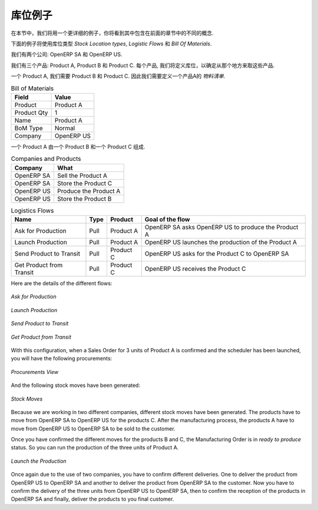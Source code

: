 .. i18n: Stock Location Example
.. i18n: ++++++++++++++++++++++
..

库位例子
++++++++++++++++++++++

.. i18n: In this section, we will develop a more detailed example that includes different concepts seen
.. i18n: in the previous sections. 
..

在本节中，我们将用一个更详细的例子，你将看到其中包含在前面的章节中的不同的概念. 

.. i18n: The following example will use the *Stock Location types*, the *Logistic Flows* and the *Bill Of
.. i18n: Materials*.
..

下面的例子将使用库位类型 *Stock Location types*, *Logistic Flows* 和 *Bill Of Materials*.

.. i18n: We have two companies: OpenERP SA and OpenERP US.
..

我们有两个公司: OpenERP SA 和 OpenERP US.

.. i18n: We have three products: Product A, Product B and Product C. For each product, we will have to define
.. i18n: the Stock Location to determine where to take these products.
..

我们有三个产品: Product A, Product B 和 Product C. 每个产品, 我们将定义库位，以确定从那个地方来取这些产品.

.. i18n: To make one unit of Product A, we need the Product B and the Product C. So we will have to define a 
.. i18n: *Bill of Material*.
..

一个 Product A, 我们需要 Product B 和 Product C. 因此我们需要定义一个产品A的 *物料清单*.

.. i18n: .. table:: Bill of Materials
.. i18n: 
.. i18n:    =========== ==========
.. i18n:    Field       Value
.. i18n:    =========== ==========
.. i18n:    Product     Product A
.. i18n:    Product Qty 1
.. i18n:    Name        Product A
.. i18n:    BoM Type    Normal
.. i18n:    Company     OpenERP US
.. i18n:    =========== ==========
..

.. table:: Bill of Materials

   =========== ==========
   Field       Value
   =========== ==========
   Product     Product A
   Product Qty 1
   Name        Product A
   BoM Type    Normal
   Company     OpenERP US
   =========== ==========

.. i18n: The different components to produce one unit of Product A are one unit of Product B
.. i18n: and one unit of Product C.
..

一个 Product A 由一个 Product B
和一个 Product C 组成.

.. i18n: .. table:: Companies and Products
.. i18n:    
.. i18n:    ========== =====================
.. i18n:    Company    What
.. i18n:    ========== =====================
.. i18n:    OpenERP SA Sell the Product A
.. i18n:    OpenERP SA Store the Product C
.. i18n:    OpenERP US Produce the Product A
.. i18n:    OpenERP US Store the Product B
.. i18n:    ========== =====================
.. i18n:               
.. i18n: .. table:: Logistics Flows
.. i18n: 
.. i18n:    ======================== ==== ========= ======================================================
.. i18n:    Name                     Type Product   Goal of the flow
.. i18n:    ======================== ==== ========= ======================================================
.. i18n:    Ask for Production       Pull Product A OpenERP SA asks OpenERP US to produce the Product A
.. i18n:    Launch Production        Pull Product A OpenERP US launches the production of the Product A
.. i18n:    Send Product to Transit  Pull Product C OpenERP US asks for the Product C to OpenERP SA
.. i18n:    Get Product from Transit Pull Product C OpenERP US receives the Product C
.. i18n:    ======================== ==== ========= ======================================================
.. i18n:    
.. i18n: Here are the details of the different flows:
..

.. table:: Companies and Products
   
   ========== =====================
   Company    What
   ========== =====================
   OpenERP SA Sell the Product A
   OpenERP SA Store the Product C
   OpenERP US Produce the Product A
   OpenERP US Store the Product B
   ========== =====================
              
.. table:: Logistics Flows

   ======================== ==== ========= ======================================================
   Name                     Type Product   Goal of the flow
   ======================== ==== ========= ======================================================
   Ask for Production       Pull Product A OpenERP SA asks OpenERP US to produce the Product A
   Launch Production        Pull Product A OpenERP US launches the production of the Product A
   Send Product to Transit  Pull Product C OpenERP US asks for the Product C to OpenERP SA
   Get Product from Transit Pull Product C OpenERP US receives the Product C
   ======================== ==== ========= ======================================================
   
Here are the details of the different flows:

.. i18n: .. figure:: images/ask_production.png
.. i18n: 	:scale: 75
.. i18n: 	:align: center
.. i18n: 	
.. i18n: 	*Ask for Production*
.. i18n: 	
.. i18n: .. figure:: images/launch_production.png
.. i18n: 	:scale: 75
.. i18n: 	:align: center
.. i18n: 	
.. i18n: 	*Launch Production*	
.. i18n: 	
.. i18n: .. figure:: images/send_transit.png
.. i18n: 	:scale: 75
.. i18n: 	:align: center
.. i18n: 	
.. i18n: 	*Send Product to Transit*	
..

.. figure:: images/ask_production.png
	:scale: 75
	:align: center
	
	*Ask for Production*
	
.. figure:: images/launch_production.png
	:scale: 75
	:align: center
	
	*Launch Production*	
	
.. figure:: images/send_transit.png
	:scale: 75
	:align: center
	
	*Send Product to Transit*	

.. i18n: .. figure:: images/get_transit.png
.. i18n: 	:scale: 75
.. i18n: 	:align: center
.. i18n: 	
.. i18n: 	*Get Product from Transit*
..

.. figure:: images/get_transit.png
	:scale: 75
	:align: center
	
	*Get Product from Transit*

.. i18n: With this configuration, when a Sales Order for 3 units of Product A is confirmed and the scheduler has been launched,
.. i18n: you will have the following procurements:
..

With this configuration, when a Sales Order for 3 units of Product A is confirmed and the scheduler has been launched,
you will have the following procurements:

.. i18n: .. figure:: images/procurement.png
.. i18n: 	:scale: 90
.. i18n: 	:align: center
.. i18n: 	
.. i18n: 	*Procurements View*
.. i18n: 	
.. i18n: And the following stock moves have been generated:
..

.. figure:: images/procurement.png
	:scale: 90
	:align: center
	
	*Procurements View*
	
And the following stock moves have been generated:

.. i18n: .. figure:: images/stock_moves_ex.png
.. i18n: 	:scale: 90
.. i18n: 	:align: center
.. i18n: 	
.. i18n: 	*Stock Moves*
..

.. figure:: images/stock_moves_ex.png
	:scale: 90
	:align: center
	
	*Stock Moves*

.. i18n: Because we are working in two different companies, different stock moves have been generated. The products have to move 
.. i18n: from OpenERP SA to OpenERP US for the products C. After the manufacturing process, the products A have to move from
.. i18n: OpenERP US to OpenERP SA to be sold to the customer.
..

Because we are working in two different companies, different stock moves have been generated. The products have to move 
from OpenERP SA to OpenERP US for the products C. After the manufacturing process, the products A have to move from
OpenERP US to OpenERP SA to be sold to the customer.

.. i18n: Once you have confirmed the different moves for the products B and C, the Manufacturing Order is in `ready to produce`
.. i18n: status. So you can run the production of the three units of Product A.
..

Once you have confirmed the different moves for the products B and C, the Manufacturing Order is in `ready to produce`
status. So you can run the production of the three units of Product A.

.. i18n: .. figure:: images/start_production.png
.. i18n: 	:scale: 75
.. i18n: 	:align: center
.. i18n: 	
.. i18n: 	*Launch the Production*
..

.. figure:: images/start_production.png
	:scale: 75
	:align: center
	
	*Launch the Production*

.. i18n: Once again due to the use of two companies, you have to confirm different deliveries. One to deliver the product 
.. i18n: from OpenERP US to OpenERP SA and another to deliver the product from OpenERP SA to the customer.
.. i18n: Now you have to confirm the delivery of the three units from OpenERP US to OpenERP SA, then to confirm the 
.. i18n: reception of the products in OpenERP SA and finally, deliver the products to you final customer.	
..

Once again due to the use of two companies, you have to confirm different deliveries. One to deliver the product 
from OpenERP US to OpenERP SA and another to deliver the product from OpenERP SA to the customer.
Now you have to confirm the delivery of the three units from OpenERP US to OpenERP SA, then to confirm the 
reception of the products in OpenERP SA and finally, deliver the products to you final customer.	

.. i18n: .. Copyright © Open Object Press. All rights reserved.
..

.. Copyright © Open Object Press. All rights reserved.

.. i18n: .. You may take electronic copy of this publication and distribute it if you don't
.. i18n: .. change the content. You can also print a copy to be read by yourself only.
..

.. You may take electronic copy of this publication and distribute it if you don't
.. change the content. You can also print a copy to be read by yourself only.

.. i18n: .. We have contracts with different publishers in different countries to sell and
.. i18n: .. distribute paper or electronic based versions of this book (translated or not)
.. i18n: .. in bookstores. This helps to distribute and promote the OpenERP product. It
.. i18n: .. also helps us to create incentives to pay contributors and authors using author
.. i18n: .. rights of these sales.
..

.. We have contracts with different publishers in different countries to sell and
.. distribute paper or electronic based versions of this book (translated or not)
.. in bookstores. This helps to distribute and promote the OpenERP product. It
.. also helps us to create incentives to pay contributors and authors using author
.. rights of these sales.

.. i18n: .. Due to this, grants to translate, modify or sell this book are strictly
.. i18n: .. forbidden, unless Tiny SPRL (representing Open Object Press) gives you a
.. i18n: .. written authorisation for this.
..

.. Due to this, grants to translate, modify or sell this book are strictly
.. forbidden, unless Tiny SPRL (representing Open Object Press) gives you a
.. written authorisation for this.

.. i18n: .. Many of the designations used by manufacturers and suppliers to distinguish their
.. i18n: .. products are claimed as trademarks. Where those designations appear in this book,
.. i18n: .. and Open Object Press was aware of a trademark claim, the designations have been
.. i18n: .. printed in initial capitals.
..

.. Many of the designations used by manufacturers and suppliers to distinguish their
.. products are claimed as trademarks. Where those designations appear in this book,
.. and Open Object Press was aware of a trademark claim, the designations have been
.. printed in initial capitals.

.. i18n: .. While every precaution has been taken in the preparation of this book, the publisher
.. i18n: .. and the authors assume no responsibility for errors or omissions, or for damages
.. i18n: .. resulting from the use of the information contained herein.
..

.. While every precaution has been taken in the preparation of this book, the publisher
.. and the authors assume no responsibility for errors or omissions, or for damages
.. resulting from the use of the information contained herein.

.. i18n: .. Published by Open Object Press, Grand Rosière, Belgium   
..

.. Published by Open Object Press, Grand Rosière, Belgium   
